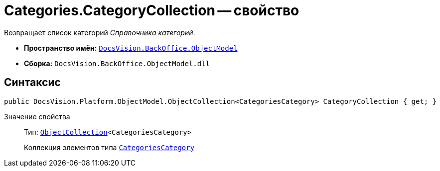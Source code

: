 = Categories.CategoryCollection -- свойство

Возвращает список категорий _Справочника категорий_.

* *Пространство имён:* `xref:api/DocsVision/Platform/ObjectModel/ObjectModel_NS.adoc[DocsVision.BackOffice.ObjectModel]`
* *Сборка:* `DocsVision.BackOffice.ObjectModel.dll`

== Синтаксис

[source,csharp]
----
public DocsVision.Platform.ObjectModel.ObjectCollection<CategoriesCategory> CategoryCollection { get; }
----

Значение свойства::
Тип: `xref:api/DocsVision/Platform/ObjectModel/ObjectCollection_CL.adoc[ObjectCollection]<CategoriesCategory>`
+
Коллекция элементов типа `xref:api/DocsVision/BackOffice/ObjectModel/CategoriesCategory_CL.adoc[CategoriesCategory]`
